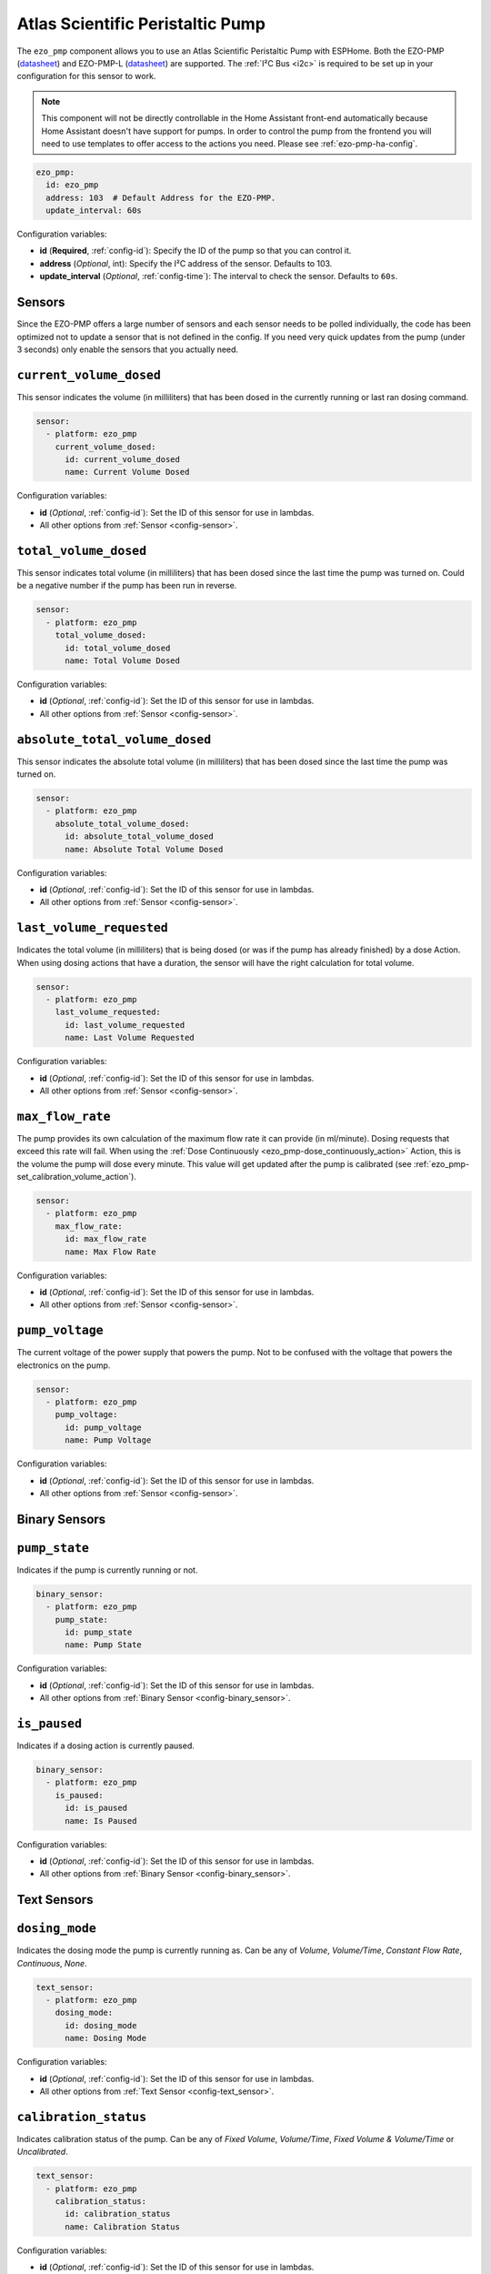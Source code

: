 Atlas Scientific Peristaltic Pump
=================================

.. seo::
    :description: Instructions for setting up an Atlas Scientific Peristaltic Pump in ESPHome
    :image: ezo-pmp.jpg
    :keywords: pump, peristaltic, atlas, ezo

The ``ezo_pmp`` component allows you to use an Atlas Scientific Peristaltic Pump with ESPHome.
Both the EZO-PMP (`datasheet <https://files.atlas-scientific.com/EZO_PMP_Datasheet.pdf>`__)
and EZO-PMP-L (`datasheet <https://files.atlas-scientific.com/EZO_PMP_L_Datasheet.pdf>`__) are supported.
The :ref:`I²C Bus <i2c>` is required to be set up in your configuration for this sensor to work.

.. note::

    This component will not be directly controllable in the Home Assistant front-end automatically because
    Home Assistant doesn't have support for pumps. In order to control the pump from the frontend you will need to use
    templates to offer access to the actions you need. Please see :ref:`ezo-pmp-ha-config`.

.. figure:: images/ezo-pmp.jpg
    :align: center
    :width: 80.0%

.. code-block:: yaml

    ezo_pmp:
      id: ezo_pmp
      address: 103  # Default Address for the EZO-PMP.
      update_interval: 60s

Configuration variables:

- **id** (**Required**, :ref:`config-id`): Specify the ID of the pump so that you can control it.
- **address** (*Optional*, int): Specify the I²C address of the sensor. Defaults to 103.
- **update_interval** (*Optional*, :ref:`config-time`): The interval to check the
  sensor. Defaults to ``60s``.

Sensors
-----------------------------

Since the EZO-PMP offers a large number of sensors and each sensor needs to be polled individually, the code has been
optimized not to update a sensor that is not defined in the config. If you need very quick updates from the pump (under 3 seconds)
only enable the sensors that you actually need.

.. _ezo_pmp-current_volume_dosed_sensor:

``current_volume_dosed``
-----------------------------

This sensor indicates the volume (in milliliters) that has been dosed in the currently running or last ran dosing command.

.. code-block:: yaml

    sensor:
      - platform: ezo_pmp
        current_volume_dosed:
          id: current_volume_dosed
          name: Current Volume Dosed

Configuration variables:

- **id** (*Optional*, :ref:`config-id`): Set the ID of this sensor for use in lambdas.
- All other options from :ref:`Sensor <config-sensor>`.

.. _ezo_pmp-total_volume_dosed_sensor:

``total_volume_dosed``
-----------------------------

This sensor indicates total volume (in milliliters) that has been dosed since the last time the pump was turned on. Could be a
negative number if the pump has been run in reverse.

.. code-block:: yaml

    sensor:
      - platform: ezo_pmp
        total_volume_dosed:
          id: total_volume_dosed
          name: Total Volume Dosed

Configuration variables:

- **id** (*Optional*, :ref:`config-id`): Set the ID of this sensor for use in lambdas.
- All other options from :ref:`Sensor <config-sensor>`.

.. _ezo_pmp-absolute_total_volume_dosed_sensor:

``absolute_total_volume_dosed``
-------------------------------

This sensor indicates the absolute total volume (in milliliters) that has been dosed since the last time the pump was turned on.

.. code-block:: yaml

    sensor:
      - platform: ezo_pmp
        absolute_total_volume_dosed:
          id: absolute_total_volume_dosed
          name: Absolute Total Volume Dosed

Configuration variables:

- **id** (*Optional*, :ref:`config-id`): Set the ID of this sensor for use in lambdas.
- All other options from :ref:`Sensor <config-sensor>`.

.. _ezo_pmp-last_volume_requested_sensor:

``last_volume_requested``
-----------------------------

Indicates the total volume (in milliliters) that is being dosed (or was if the pump has already finished) by a dose Action. When
using dosing actions that have a duration, the sensor will have the right calculation for total volume.

.. code-block:: yaml

    sensor:
      - platform: ezo_pmp
        last_volume_requested:
          id: last_volume_requested
          name: Last Volume Requested

Configuration variables:

- **id** (*Optional*, :ref:`config-id`): Set the ID of this sensor for use in lambdas.
- All other options from :ref:`Sensor <config-sensor>`.

.. _ezo_pmp-max_flow_rate_sensor:

``max_flow_rate``
-----------------------------

The pump provides its own calculation of the maximum flow rate it can provide (in ml/minute). Dosing requests that exceed this rate
will fail. When using the :ref:`Dose Continuously <ezo_pmp-dose_continuously_action>` Action, this is the volume the pump will
dose every minute. This value will get updated after the pump is calibrated (see :ref:`ezo_pmp-set_calibration_volume_action`).

.. code-block:: yaml

    sensor:
      - platform: ezo_pmp
        max_flow_rate:
          id: max_flow_rate
          name: Max Flow Rate

Configuration variables:

- **id** (*Optional*, :ref:`config-id`): Set the ID of this sensor for use in lambdas.
- All other options from :ref:`Sensor <config-sensor>`.

.. _ezo_pmp-pump_voltage_sensor:

``pump_voltage``
-----------------------------

The current voltage of the power supply that powers the pump. Not to be confused with the voltage that powers the electronics on the pump.

.. code-block:: yaml

    sensor:
      - platform: ezo_pmp
        pump_voltage:
          id: pump_voltage
          name: Pump Voltage

Configuration variables:

- **id** (*Optional*, :ref:`config-id`): Set the ID of this sensor for use in lambdas.
- All other options from :ref:`Sensor <config-sensor>`.

Binary Sensors
-----------------------------

.. _ezo_pmp-pump_state_binary_sensor:

``pump_state``
-----------------------------

Indicates if the pump is currently running or not.

.. code-block:: yaml

    binary_sensor:
      - platform: ezo_pmp
        pump_state:
          id: pump_state
          name: Pump State

Configuration variables:

- **id** (*Optional*, :ref:`config-id`): Set the ID of this sensor for use in lambdas.
- All other options from :ref:`Binary Sensor <config-binary_sensor>`.

.. _ezo_pmp-is_paused_binary_sensor:

``is_paused``
-----------------------------

Indicates if a dosing action is currently paused.

.. code-block:: yaml

    binary_sensor:
      - platform: ezo_pmp
        is_paused:
          id: is_paused
          name: Is Paused

Configuration variables:

- **id** (*Optional*, :ref:`config-id`): Set the ID of this sensor for use in lambdas.
- All other options from :ref:`Binary Sensor <config-binary_sensor>`.


Text Sensors
-----------------------------

.. _ezo_pmp-dosing_mode_text_sensor:

``dosing_mode``
-----------------------------

Indicates the dosing mode the pump is currently running as. Can be any of `Volume`, `Volume/Time`, `Constant Flow Rate`, `Continuous`, `None`.

.. code-block:: yaml

    text_sensor:
      - platform: ezo_pmp
        dosing_mode:
          id: dosing_mode
          name: Dosing Mode

Configuration variables:

- **id** (*Optional*, :ref:`config-id`): Set the ID of this sensor for use in lambdas.
- All other options from :ref:`Text Sensor <config-text_sensor>`.

.. _ezo_pmp-calibration_status_text_sensor:

``calibration_status``
-----------------------------

Indicates calibration status of the pump. Can be any of `Fixed Volume`, `Volume/Time`, `Fixed Volume & Volume/Time` or `Uncalibrated`.

.. code-block:: yaml

    text_sensor:
      - platform: ezo_pmp
        calibration_status:
          id: calibration_status
          name: Calibration Status

Configuration variables:

- **id** (*Optional*, :ref:`config-id`): Set the ID of this sensor for use in lambdas.
- All other options from :ref:`Text Sensor <config-text_sensor>`.

Actions
-----------------------------

.. _ezo_pmp-dose_continuously_action:

``ezo_pmp.dose_continuously`` Action
------------------------------------

Use this action in an :ref:`automations <automation>` to have the peristaltic pump dose continuously
at the :ref:`Maximum Flow Rate <ezo_pmp-max_flow_rate_sensor>`. The pump will automatically stop after 20 days
of running in continuous mode.

.. code-block:: yaml

    on_...:
      then:
      - ezo_pmp.find:
          id: ezo_pmp

Configuration options:

- **id** (**Required**, :ref:`config-id`): The ID of the pump.


.. _ezo_pmp-dose_volume_action:

``ezo_pmp.dose_volume`` Action
------------------------------

Use this action in an :ref:`automations <automation>` to have the peristaltic pump dose an specific volume (in milliliters)
at the :ref:`Maximum Flow Rate <ezo_pmp-max_flow_rate_sensor>`. If the volume is negative the pump will run backwards.

.. code-block:: yaml

    on_...:
      then:
      - ezo_pmp.dose_volume:
          id: ezo_pmp
          volume: 10

      # Templated
      - ezo_pmp.dose_volume:
          id: ezo_pmp
          volume: !lambda |-
            return id(some_volume_sensor).state;

Configuration options:

- **id** (**Required**, :ref:`config-id`): The ID of the pump.
- **volume** (**Required**, float, :ref:`templatable <config-templatable>`): The volume to dose in milliliters. If negative, pump will run in reverse.

.. _ezo_pmp-dose_volume_over_time_action:

``ezo_pmp.dose_volume_over_time`` Action
----------------------------------------

Use this action in an :ref:`automations <automation>` to have the peristaltic pump dose an specific ``volume`` (in milliliters)
over the provided ``duration`` (in minutes). At the end of the time period the pump will have dosed the specified ``volume``.
If the volume is negative the pump will run backwards.

.. code-block:: yaml

    on_...:
      then:
      - ezo_pmp.dose_volume_over_time:
          id: ezo_pmp
          volume: 23.4
          duration: 2

      # Templated
      - ezo_pmp.dose_volume_over_time:
          id: ezo_pmp
          volume: !lambda |-
            return id(some_volume_sensor).state;
          duration: !lambda |-
            return id(some_duration_sensor).state;

Configuration options:

- **id** (**Required**, :ref:`config-id`): The ID of the pump.
- **volume** (**Required**, float, :ref:`templatable <config-templatable>`): The volume to dose in milliliters. If negative, pump will run in reverse.
- **duration** (**Required**, int, :ref:`templatable <config-templatable>`): The time (in minutes) the pump will take to dose the volume requested.


.. _ezo_pmp-dose_with_constant_flow_rate_action:

``ezo_pmp.dose_with_constant_flow_rate`` Action
-----------------------------------------------

Use this action in an :ref:`automations <automation>` to have the peristaltic pump dose an specific ``volume`` (in milliliters) every minute
for the provided ``duration`` (in minutes). At the end of the time period the pump will have dosed the specified ``volume`` times the ``duration``.
If the volume is negative the pump will run backwards.

.. code-block:: yaml

    on_...:
      then:
      - ezo_pmp.dose_with_constant_flow_rate:
          id: ezo_pmp
          volume_per_minute: 10.2
          duration: 2

      # Templated
      - ezo_pmp.dose_with_constant_flow_rate:
          id: ezo_pmp
          volume_per_minute: !lambda |-
            return id(some_volume_sensor).state;
          duration: !lambda |-
            return id(some_duration_sensor).state;

Configuration options:

- **id** (**Required**, :ref:`config-id`): The ID of the pump.
- **volume_per_minute** (**Required**, float, :ref:`templatable <config-templatable>`): The volume to dose in milliliters every minute. If negative, pump will run in reverse.
- **duration** (**Required**, int, :ref:`templatable <config-templatable>`): The time (in minutes) the pump will dose the volume requested every minute.

.. _ezo_pmp-pause_dosing_action:

``ezo_pmp.pause_dosing`` Action
-------------------------------

Use this action to pause a Dosing command that was previously issued. To determine if the dosing is paused or not, you can use the :ref:`Is Paused <ezo_pmp-is_paused_binary_sensor>` sensor.
If the pump is currently paused, issuing this action again will unpause it.

.. code-block:: yaml

    on_...:
      then:
      - ezo_pmp.pause_dosing:
          id: ezo_pmp

Configuration options:

- **id** (**Required**, :ref:`config-id`): The ID of the pump.

.. _ezo_pmp-stop_dosing_action:

``ezo_pmp.stop_dosing`` Action
------------------------------

Use this action to stop the current Dosing command.

.. code-block:: yaml

    on_...:
      then:
      - ezo_pmp.stop_dosing:
          id: ezo_pmp

Configuration options:

- **id** (**Required**, :ref:`config-id`): The ID of the pump.

.. _ezo_pmp-clear_total_volume_dosed_action:

``ezo_pmp.clear_total_volume_dosed`` Action
-------------------------------------------

Clear the values of the :ref:`Current Volume Dosed <ezo_pmp-current_volume_dosed_sensor>`, :ref:`Total Volume Dosed <ezo_pmp-total_volume_dosed_sensor>`
and :ref:`Absolute Total Volume Dosed <ezo_pmp-absolute_total_volume_dosed_sensor>` sensors.

.. code-block:: yaml

    on_...:
      then:
      - ezo_pmp.clear_total_volume_dosed:
          id: ezo_pmp

Configuration options:

- **id** (**Required**, :ref:`config-id`): The ID of the pump.

.. _ezo_pmp-set_calibration_volume_action:

``ezo_pmp.set_calibration_volume`` Action
-----------------------------------------

Use this action to calibrate the peristaltic pump. The EZO-PMP needs two forms of calibration: absolute volume and volume over time. You can check
the calibration status by using the :ref:`Calibration Status<ezo_pmp-calibration_status_text_sensor>` sensor. For the procedure on calibrating the pump
check the datasheet.

.. code-block:: yaml

    on_...:
      then:
      - ezo_pmp.set_calibration_volume:
          id: ezo_pmp
          volume: 10.01

      # Templated
      - ezo_pmp.set_calibration_volume:
          id: ezo_pmp
          volume: !lambda |-
            return id(some_volume_sensor).state;

Configuration options:

- **id** (**Required**, :ref:`config-id`): The ID of the pump.
- **volume** (**Required**, float, :ref:`templatable <config-templatable>`): The volume measured as part of the calibration process.


.. _ezo_pmp-clear_calibration_action:

``ezo_pmp.clear_calibration`` Action
------------------------------------

Clear the calibration values stored in the pump. You can check the calibration status by using the
:ref:`Calibration Status<ezo_pmp-calibration_status_text_sensor>` sensor.

.. code-block:: yaml

    on_...:
      then:
      - ezo_pmp.clear_calibration:
          id: ezo_pmp

Configuration options:

- **id** (**Required**, :ref:`config-id`): The ID of the pump.

.. _ezo_pmp-find_action:

``ezo_pmp.find`` Action
-----------------------

Use this action to make the LED on the Pump control board to blink for a minute. The pump will not respond to any other action while the LED is blinking.

.. code-block:: yaml

    on_...:
      then:
      - ezo_pmp.find:
          id: ezo_pmp

Configuration options:

- **id** (**Required**, :ref:`config-id`): The ID of the pump.

.. _ezo_pmp-change_i2c_address_action:

``ezo_pmp.change_i2c_address`` Action
-------------------------------------------

Changes the i2c address of the pump to the provided value. After the address is changed you must upload a new version of the ESPHome firmware with the updated I2C
address for the pump to work.

.. code-block:: yaml

    on_...:
      then:
      - ezo_pmp.change_i2c_address:
          id: ezo_pmp
          address: 100

Configuration options:

- **id** (**Required**, :ref:`config-id`): The ID of the pump.
- **address** (**Required**, int, :ref:`templatable <config-templatable>`): The new I2C address for the pump.

.. _ezo-pmp-ha-config:

Home Assistant Configuration
----------------------------

In order to provide control of the pump from the home assistant frontend it is important to expose the actions
as components that have UI rendering. This could be done using templates in ESPHome. Here is an example using a
`Template Button` and `Template Number` to dose a certain volume over time.

.. code-block:: yaml

    i2c:

    ezo_pmp:
      id: ezo_pmp

    number:
      - platform: template
        id: volume
        name: "Volume"
        optimistic: true
        min_value: 0
        max_value: 100
        step: 0.01
      - platform: template
        id: duration
        name: "Duration"
        optimistic: true
        min_value: 0
        max_value: 100
        step: 1

    button:
      - platform: template
        name: "Dose Over Time"
        on_press:
          - ezo_pmp.dose_volume_over_time:
              id: ezo_pump
              volume: !lambda |-
                      return id(volume).state;
              duration: !lambda |-
                      return id(duration).state;

.. _ezo_pmp-lambda_calls:

lambda calls
------------

From :ref:`lambdas <config-lambda>`, you can also access the actions on the peristaltic pump to do some
advanced stuff (see the full API Reference for more info). The name of the functions is the same as the name
of the actions in YAML config.

See Also
--------

- :apiref:`ezo_pmp/ezo_pmp.h`
- :ghedit:`Edit`
